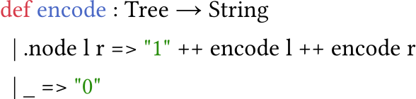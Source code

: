 
#set page(width: auto, height: auto, margin: (x: 0em, y: 0em), fill: rgb(0, 0, 0, 0)); 
#set text(size: 15.427pt, top-edge: "bounds", bottom-edge: "bounds");

#show raw: set text(font: ("Jetbrains Mono", "FandolSong"))

```lean
def encode : Tree → String
  | .node l r => "1" ++ encode l ++ encode r
  | _ => "0"
```
